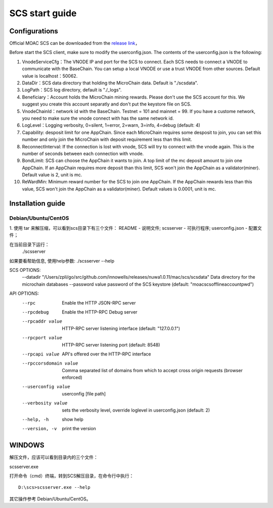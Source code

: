 .. _scs-setup:

SCS start guide
^^^^^^^^^^^^^^^^^^

Configurations
-----------------

Official MOAC SCS can be downloaded from the `release
link <https://github.com/MOACChain/moac-core/releases>`__，

Before start the SCS client, make sure to modify the userconfig.json.
The contents of the userconfig.json is the following:

1. VnodeServiceCfg：The VNODE IP and port for the SCS to connect. Each SCS
   needs to connect a VNODE to communicate with the BaseChain. You can
   setup a local VNODE or use a trust VNODE from other sources. Default value is localhost：50062.
2. DataDir：SCS data directory that holding the MicroChain data. Default
   is "./scsdata".
3. LogPath：SCS log directory, default is "./_logs".
4. Beneficiary：Account holds the MicroChain mining rewards. Please
   don't use the SCS account for this. We suggest you create this
   account separatly and don't put the keystore file on SCS.
5. VnodeChainId：network id with the BaseChain. Testnet = 101 and
   mainnet = 99. If you have a custome network, you need to make sure
   the vnode connect with has the same network id.
6. LogLevel：Logging verbosity, 0=silent, 1=error, 2=warn, 3=info, 4=debug (default: 4)
7. Capability: desposit limit for one AppChain. Since each MicroChain
   requires some desposit to join, you can set this number and only join
   the MicroChain with deposit requirement less than this limit.
8. ReconnectInterval: If the connection is lost with vnode, SCS will try
   to connect with the vnode again. This is the number of seconds
   between each connection with vnode.
9. BondLimit: SCS can choose the AppChain it wants to join. A top limit of the mc deposit amount to join one AppChain. If an AppChain requires more deposit than this limit, SCS won't join the AppChain as a validator(miner). Default value is 2, unit is mc.
10. ReWardMin: Minimum reward number for the SCS to join one AppChain. If the AppChain rewards less than this value, SCS won't join the AppChain as a validator(miner). Default values is 0.0001, unit is mc.

Installation guide
-----------------

Debian/Ubuntu/CentOS
~~~~~~~~~~~~~~~~~~~~

1. 使用 tar 来解压缩，可以看到scs目录下有三个文件：
README          - 说明文件;
scsserver       - 可执行程序;
userconfig.json - 配置文件；

在当前目录下运行：
 ./scsserver

如果要看帮助信息, 使用help参数:
./scsserver --help

SCS OPTIONS:
  --datadir "/Users/zpli/go/src/github.com/innowells/releases/nuwa1.0.11/mac/scs/scsdata"  Data directory for the microchain databases
  --password value                                                                         password of the SCS keystore (default: "moacscsofflineaccountpwd")
  
API OPTIONS:
  --rpc                  Enable the HTTP JSON-RPC server
  --rpcdebug             Enable the HTTP-RPC Debug server
  --rpcaddr value        HTTP-RPC server listening interface (default: "127.0.0.1")
  --rpcport value        HTTP-RPC server listening port (default: 8548)
  --rpcapi value         API's offered over the HTTP-RPC interface
  --rpccorsdomain value  Comma separated list of domains from which to accept cross origin requests (browser enforced)
  --userconfig value     userconfig [file path]
  --verbosity value      sets the verbosity level, override loglevel in userconfig.json (default: 2)
  --help, -h             show help
  --version, -v          print the version


WINDOWS
-------

解压文件，应该可以看到目录内的三个文件：

scsserver.exe

打开命令（cmd）终端，转到SCS解压目录，在命令行中执行：

::

    D:\scs>scsserver.exe --help

其它操作参考 Debian/Ubuntu/CentOS。




